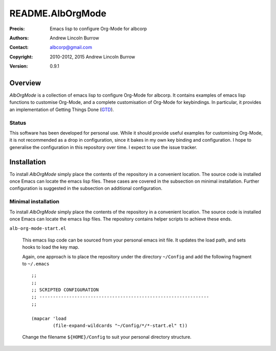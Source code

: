 =================
README.AlbOrgMode
=================

:Precis: Emacs lisp to configure Org-Mode for albcorp
:Authors: Andrew Lincoln Burrow
:Contact: albcorp@gmail.com
:Copyright: 2010-2012, 2015 Andrew Lincoln Burrow
:Version: 0.9.1

--------
Overview
--------

*AlbOrgMode* is a collection of emacs lisp to configure Org-Mode for
albcorp.  It contains examples of emacs lisp functions to customise
Org-Mode, and a complete customisation of Org-Mode for keybindings.  In
particular, it provides an implementation of Getting Things Done (GTD_).

.. _GTD:
   http://gettingthingsdone.com/

Status
======

This software has been developed for personal use.  While it should
provide useful examples for customising Org-Mode, it is not recommended
as a drop in configuration, since it bakes in my own key binding and
configuration.  I hope to generalise the configuration in this
repository over time.  I expect to use the issue tracker.

------------
Installation
------------

To install *AlbOrgMode* simply place the contents of the repository in a
convenient location.  The source code is installed once Emacs can locate
the emacs lisp files.  These cases are covered in the subsection on
minimal installation.  Further configuration is suggested in the
subsection on additional configuration.

Minimal installation
====================

To install *AlbOrgMode* simply place the contents of the repository in a
convenient location.  The source code is installed once Emacs can locate
the emacs lisp files.  The repository contains helper scripts to achieve
these ends.

``alb-org-mode-start.el``

  This emacs lisp code can be sourced from your personal emacs init
  file.  It updates the load path, and sets hooks to load the key map.

  Again, one approach is to place the repository under the directory
  ``~/Config`` and add the following fragment to ``~/.emacs``

  ::

      ;;
      ;;
      ;; SCRIPTED CONFIGURATION
      ;; ---------------------------------------------------------------
      ;;

      (mapcar 'load
              (file-expand-wildcards "~/Config/*/*-start.el" t))

  Change the filename ``${HOME}/Config`` to suit your personal
  directory structure.

.. Local Variables:
.. mode: rst
.. ispell-local-dictionary: "british"
.. End:

